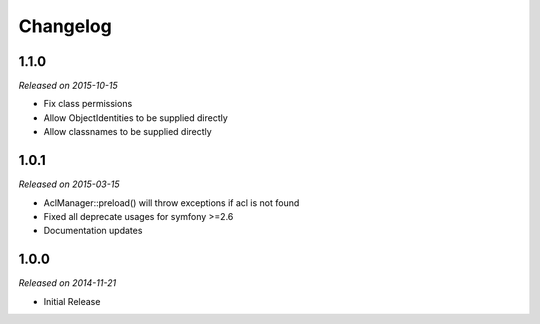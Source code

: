 Changelog
=========

1.1.0
-----
*Released on 2015-10-15*

* Fix class permissions
* Allow ObjectIdentities to be supplied directly
* Allow classnames to be supplied directly

1.0.1
-----
*Released on 2015-03-15*

* AclManager::preload() will throw exceptions if acl is not found
* Fixed all deprecate usages for symfony >=2.6
* Documentation updates

1.0.0
-----
*Released on 2014-11-21*

* Initial Release
